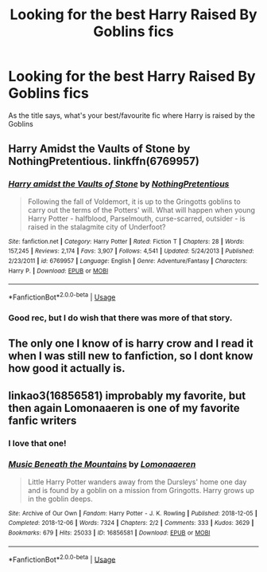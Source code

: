 #+TITLE: Looking for the best Harry Raised By Goblins fics

* Looking for the best Harry Raised By Goblins fics
:PROPERTIES:
:Author: TheYorkshireSaint
:Score: 2
:DateUnix: 1587925065.0
:DateShort: 2020-Apr-26
:FlairText: Request
:END:
As the title says, what's your best/favourite fic where Harry is raised by the Goblins


** Harry Amidst the Vaults of Stone by NothingPretentious. linkffn(6769957)
:PROPERTIES:
:Author: JennaSayquah
:Score: 2
:DateUnix: 1587966434.0
:DateShort: 2020-Apr-27
:END:

*** [[https://www.fanfiction.net/s/6769957/1/][*/Harry amidst the Vaults of Stone/*]] by [[https://www.fanfiction.net/u/2713680/NothingPretentious][/NothingPretentious/]]

#+begin_quote
  Following the fall of Voldemort, it is up to the Gringotts goblins to carry out the terms of the Potters' will. What will happen when young Harry Potter - halfblood, Parselmouth, curse-scarred, outsider - is raised in the stalagmite city of Underfoot?
#+end_quote

^{/Site/:} ^{fanfiction.net} ^{*|*} ^{/Category/:} ^{Harry} ^{Potter} ^{*|*} ^{/Rated/:} ^{Fiction} ^{T} ^{*|*} ^{/Chapters/:} ^{28} ^{*|*} ^{/Words/:} ^{157,245} ^{*|*} ^{/Reviews/:} ^{2,174} ^{*|*} ^{/Favs/:} ^{3,907} ^{*|*} ^{/Follows/:} ^{4,541} ^{*|*} ^{/Updated/:} ^{5/24/2013} ^{*|*} ^{/Published/:} ^{2/23/2011} ^{*|*} ^{/id/:} ^{6769957} ^{*|*} ^{/Language/:} ^{English} ^{*|*} ^{/Genre/:} ^{Adventure/Fantasy} ^{*|*} ^{/Characters/:} ^{Harry} ^{P.} ^{*|*} ^{/Download/:} ^{[[http://www.ff2ebook.com/old/ffn-bot/index.php?id=6769957&source=ff&filetype=epub][EPUB]]} ^{or} ^{[[http://www.ff2ebook.com/old/ffn-bot/index.php?id=6769957&source=ff&filetype=mobi][MOBI]]}

--------------

*FanfictionBot*^{2.0.0-beta} | [[https://github.com/tusing/reddit-ffn-bot/wiki/Usage][Usage]]
:PROPERTIES:
:Author: FanfictionBot
:Score: 1
:DateUnix: 1587966451.0
:DateShort: 2020-Apr-27
:END:


*** Good rec, but I do wish that there was more of that story.
:PROPERTIES:
:Author: raveninthewind84
:Score: 1
:DateUnix: 1587989556.0
:DateShort: 2020-Apr-27
:END:


** The only one I know of is harry crow and I read it when I was still new to fanfiction, so I dont know how good it actually is.
:PROPERTIES:
:Author: Askeller8
:Score: 1
:DateUnix: 1587930020.0
:DateShort: 2020-Apr-27
:END:


** linkao3(16856581) improbably my favorite, but then again Lomonaaeren is one of my favorite fanfic writers
:PROPERTIES:
:Author: CraftyMoose2
:Score: 1
:DateUnix: 1587949921.0
:DateShort: 2020-Apr-27
:END:

*** I love that one!
:PROPERTIES:
:Author: raveninthewind84
:Score: 2
:DateUnix: 1587970083.0
:DateShort: 2020-Apr-27
:END:


*** [[https://archiveofourown.org/works/16856581][*/Music Beneath the Mountains/*]] by [[https://www.archiveofourown.org/users/Lomonaaeren/pseuds/Lomonaaeren][/Lomonaaeren/]]

#+begin_quote
  Little Harry Potter wanders away from the Dursleys' home one day and is found by a goblin on a mission from Gringotts. Harry grows up in the goblin deeps.
#+end_quote

^{/Site/:} ^{Archive} ^{of} ^{Our} ^{Own} ^{*|*} ^{/Fandom/:} ^{Harry} ^{Potter} ^{-} ^{J.} ^{K.} ^{Rowling} ^{*|*} ^{/Published/:} ^{2018-12-05} ^{*|*} ^{/Completed/:} ^{2018-12-06} ^{*|*} ^{/Words/:} ^{7324} ^{*|*} ^{/Chapters/:} ^{2/2} ^{*|*} ^{/Comments/:} ^{333} ^{*|*} ^{/Kudos/:} ^{3629} ^{*|*} ^{/Bookmarks/:} ^{679} ^{*|*} ^{/Hits/:} ^{25033} ^{*|*} ^{/ID/:} ^{16856581} ^{*|*} ^{/Download/:} ^{[[https://archiveofourown.org/downloads/16856581/Music%20Beneath%20the.epub?updated_at=1580874726][EPUB]]} ^{or} ^{[[https://archiveofourown.org/downloads/16856581/Music%20Beneath%20the.mobi?updated_at=1580874726][MOBI]]}

--------------

*FanfictionBot*^{2.0.0-beta} | [[https://github.com/tusing/reddit-ffn-bot/wiki/Usage][Usage]]
:PROPERTIES:
:Author: FanfictionBot
:Score: 1
:DateUnix: 1587949932.0
:DateShort: 2020-Apr-27
:END:
